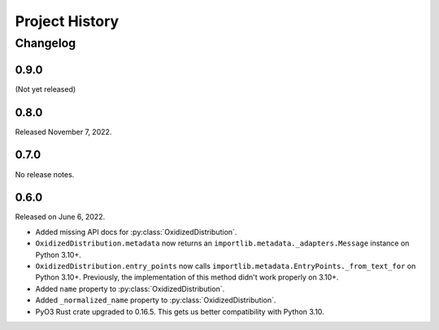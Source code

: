 .. py:currentmodule:: oxidized_importer

.. _oxidized_importer_history:

===============
Project History
===============

Changelog
=========

0.9.0
-----

(Not yet released)

0.8.0
-----

Released November 7, 2022.

0.7.0
-----

No release notes.

0.6.0
-----

Released on June 6, 2022.

* Added missing API docs for :py:class:`OxidizedDistribution`.
* ``OxidizedDistribution.metadata`` now returns an
  ``importlib.metadata._adapters.Message`` instance on Python 3.10+.
* ``OxidizedDistribution.entry_points`` now calls
  ``importlib.metadata.EntryPoints._from_text_for`` on Python 3.10+.
  Previously, the implementation of this method didn't work properly on 3.10+.
* Added ``name`` property to :py:class:`OxidizedDistribution`.
* Added ``_normalized_name`` property to :py:class:`OxidizedDistribution`.
* PyO3 Rust crate upgraded to 0.16.5. This gets us better compatibility with
  Python 3.10.
